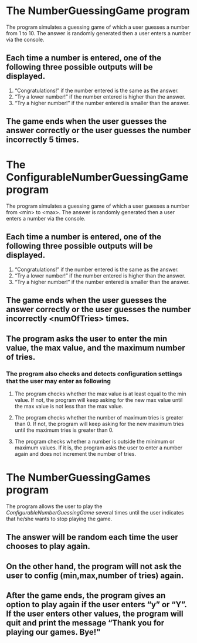 * The NumberGuessingGame program

The program simulates a guessing game of which a user guesses a number from 1 to 10. The answer is randomly generated then a user enters a number via the console. 
** Each time a number is entered, one of the following three possible outputs will be displayed. 
 1. “Congratulations!”	if the number entered is the same as the answer.
 2. “Try a lower number!” 	if the number entered is higher than the answer.
 3. “Try a higher number!” 	if the number entered is smaller than the answer.  

** The game ends when the user guesses the answer correctly or the user guesses the number incorrectly 5 times. 


* The ConfigurableNumberGuessingGame program

The program simulates a guessing game of which a user guesses a number from <min> to <max>. The answer is randomly generated then a user enters a number via the console. 
** Each time a number is entered, one of the following three possible outputs will be displayed. 
 1. “Congratulations!”	if the number entered is the same as the answer.
 2. “Try a lower number!” 	if the number entered is higher than the answer.
 3. “Try a higher number!” 	if the number entered is smaller than the answer.  

** The game ends when the user guesses the answer correctly or the user guesses the number incorrectly <numOfTries> times. 

** The program asks the user to enter the min value, the max value, and the maximum number of tries.
*** The program also checks and detects configuration settings that the user may enter as following
**** The program checks whether the max value is at least equal to the min value. If not, the program will keep asking for the new max value until the max value is not less than the max value. 
**** The program checks whether the number of maximum tries is greater than 0. If not, the program will keep asking for the new maximum tries until the maximum tries is greater than 0. 
**** The program checks whether a number is outside the minimum or maximum values. If it is, the program asks the user to enter a number again and does not increment the number of tries.  


* The NumberGuessingGames program

The program allows the user to play the [[ConfigurableNumberGuessingGame]] several times until the user indicates that he/she wants to stop playing the game.  
** The answer will be random each time the user chooses to play again. 
** On the other hand, the program will not ask the user to config (min,max,number of tries) again.
** After the game ends, the program gives an option to play again if the user enters “y” or “Y”. If the user enters other values, the program will quit and print the message  “Thank you for playing our games. Bye!"

